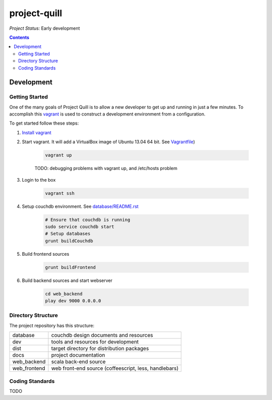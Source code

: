 project-quill
=============

*Project Status:* Early development

.. contents:: Contents
    :local:


Development
-----------


Getting Started
~~~~~~~~~~~~~~~

One of the many goals of Project Quill is to allow a new developer to get up
and running in just a few minutes. To accomplish this
`vagrant <http://www.vagrantup.com>`_ is used to construct a development
environment from a configuration.

To get started follow these steps:

1. `Install vagrant <http://docs.vagrantup.com/v2/installation/index.html>`_

2. Start vagrant. It will add a VirtualBox image of Ubuntu 13.04 64 bit.
   See `Vagrantfile <./Vagrantfile>`_)

    .. code-block:: bash

        vagrant up

    TODO: debugging problems with vagrant up, and /etc/hosts problem

3. Login to the box

    .. code-block:: bash

        vagrant ssh

4. Setup couchdb environment. See `<database/README.rst>`_

    .. code-block:: bash

        # Ensure that couchdb is running
        sudo service couchdb start
        # Setup databases
        grunt buildCouchdb

5. Build frontend sources

    .. code-block:: bash

        grunt buildFrontend

6. Build backend sources and start webserver

    .. code-block:: bash

        cd web_backend
        play dev 9000 0.0.0.0



Directory Structure
~~~~~~~~~~~~~~~~~~~

The project repository has this structure:

==============    ======================================================
database          couchdb design documents and resources
dev               tools and resources for development
dist              target directory for distribution packages
docs              project documentation
web_backend       scala back-end source
web_frontend      web front-end source (coffeescript, less, handlebars)
==============    ======================================================


Coding Standards
~~~~~~~~~~~~~~~~

TODO

